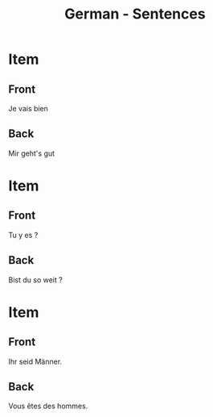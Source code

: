 # Local variables:
# eval: (anki-editor-mode)
# End:

#+title: German - Sentences
#+PROPERTY: ANKI_DECK German
#+PROPERTY: ANKI_TAGS sentences

* Item
  :PROPERTIES:
  :ANKI_NOTE_TYPE: Basic (and reversed card)
  :ANKI_NOTE_ID: 1613050281743
  :END:
** Front
Je vais bien
** Back
Mir geht's gut

* Item
  :PROPERTIES:
  :ANKI_NOTE_TYPE: Basic (and reversed card)
  :ANKI_NOTE_ID: 1613048239069
  :END:
** Front
Tu y es ?
** Back
Bist du so weit ?

* Item
  :PROPERTIES:
  :ANKI_NOTE_TYPE: Basic (and reversed card)
  :ANKI_NOTE_ID: 1613039153976
  :END:
** Front
Ihr seid Männer.
** Back
Vous êtes des hommes.
